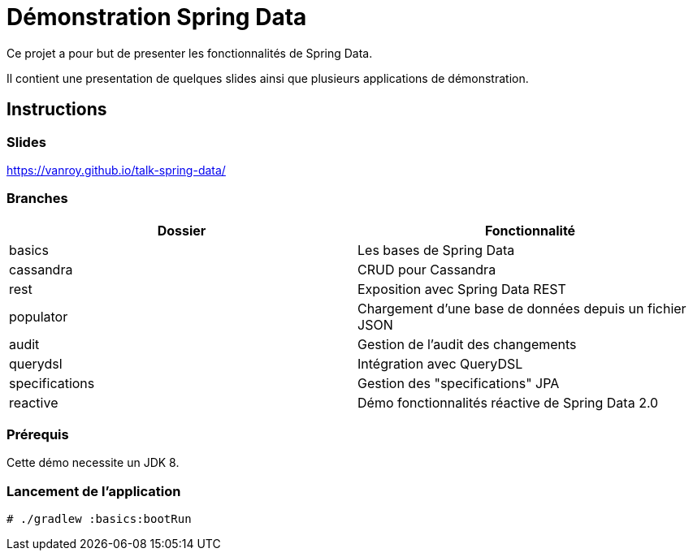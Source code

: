 Démonstration Spring Data
=========================

Ce projet a pour but de presenter les fonctionnalités de Spring Data.

Il contient une presentation de quelques slides ainsi que plusieurs applications de démonstration.

== Instructions

=== Slides

https://vanroy.github.io/talk-spring-data/

=== Branches

[options="header"]
|=========================================
| Dossier             | Fonctionnalité
| basics              | Les bases de Spring Data
| cassandra           | CRUD pour Cassandra
| rest                | Exposition avec Spring Data REST
| populator           | Chargement d'une base de données depuis un fichier JSON
| audit               | Gestion de l'audit des changements
| querydsl            | Intégration avec QueryDSL
| specifications      | Gestion des "specifications" JPA
| reactive            | Démo fonctionnalités réactive de Spring Data 2.0
|=========================================

=== Prérequis

Cette démo necessite un JDK 8.

=== Lancement de l'application
```
# ./gradlew :basics:bootRun
```